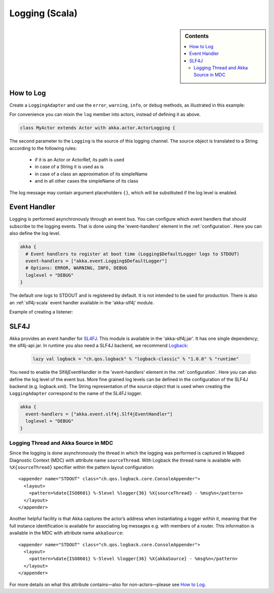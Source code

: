 .. _logging-scala:

#################
 Logging (Scala)
#################

.. sidebar:: Contents

   .. contents:: :local:

How to Log
==========

Create a ``LoggingAdapter`` and use the ``error``, ``warning``, ``info``, or ``debug`` methods,
as illustrated in this example:

.. includecode:: code/akka/docs/event/LoggingDocSpec.scala
   :include: my-actor

For convenience you can mixin the ``log`` member into actors, instead of defining it as above.

.. code-block:: scala

  class MyActor extends Actor with akka.actor.ActorLogging {

The second parameter to the ``Logging`` is the source of this logging channel.
The source object is translated to a String according to the following rules:

  * if it is an Actor or ActorRef, its path is used
  * in case of a String it is used as is
  * in case of a class an approximation of its simpleName
  * and in all other cases the simpleName of its class

The log message may contain argument placeholders ``{}``, which will be substituted if the log level
is enabled.

Event Handler
=============

Logging is performed asynchronously through an event bus. You can configure which event handlers that should
subscribe to the logging events. That is done using the 'event-handlers' element in the :ref:`configuration`.
Here you can also define the log level.

.. code-block:: ruby

  akka {
    # Event handlers to register at boot time (Logging$DefaultLogger logs to STDOUT)
    event-handlers = ["akka.event.Logging$DefaultLogger"]
    # Options: ERROR, WARNING, INFO, DEBUG
    loglevel = "DEBUG"
  }

The default one logs to STDOUT and is registered by default. It is not intended to be used for production. There is also an :ref:`slf4j-scala`
event handler available in the 'akka-slf4j' module.

Example of creating a listener:

.. includecode:: code/akka/docs/event/LoggingDocSpec.scala
   :include: my-event-listener


.. _slf4j-scala:

SLF4J
=====

Akka provides an event handler for `SL4FJ <http://www.slf4j.org/>`_. This module is available in the 'akka-slf4j.jar'.
It has one single dependency; the slf4j-api jar. In runtime you also need a SLF4J backend, we recommend `Logback <http://logback.qos.ch/>`_:

  .. code-block:: scala

     lazy val logback = "ch.qos.logback" % "logback-classic" % "1.0.0" % "runtime"


You need to enable the Slf4jEventHandler in the 'event-handlers' element in
the :ref:`configuration`. Here you can also define the log level of the event bus.
More fine grained log levels can be defined in the configuration of the SLF4J backend
(e.g. logback.xml). The String representation of the source object that is used when
creating the ``LoggingAdapter`` correspond to the name of the SL4FJ logger.

.. code-block:: ruby

  akka {
    event-handlers = ["akka.event.slf4j.Slf4jEventHandler"]
    loglevel = "DEBUG"
  }

Logging Thread and Akka Source in MDC
-------------------------------------

Since the logging is done asynchronously the thread in which the logging was performed is captured in
Mapped Diagnostic Context (MDC) with attribute name ``sourceThread``.
With Logback the thread name is available with ``%X{sourceThread}`` specifier within the pattern layout configuration::

  <appender name="STDOUT" class="ch.qos.logback.core.ConsoleAppender">
    <layout>
      <pattern>%date{ISO8601} %-5level %logger{36} %X{sourceThread} - %msg%n</pattern>
    </layout>
  </appender>

Another helpful facility is that Akka captures the actor’s address when
instantiating a logger within it, meaning that the full instance identification
is available for associating log messages e.g. with members of a router. This
information is available in the MDC with attribute name ``akkaSource``::

  <appender name="STDOUT" class="ch.qos.logback.core.ConsoleAppender">
    <layout>
      <pattern>%date{ISO8601} %-5level %logger{36} %X{akkaSource} - %msg%n</pattern>
    </layout>
  </appender>

For more details on what this attribute contains—also for non-actors—please see
`How to Log`_.
